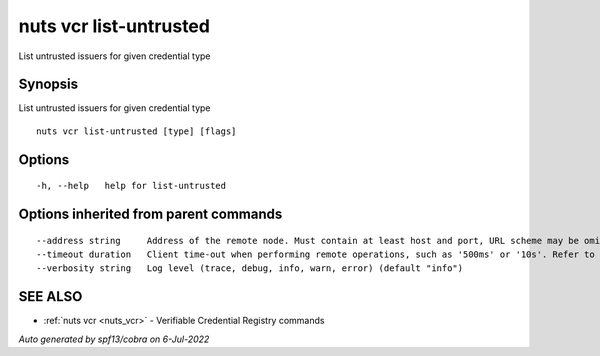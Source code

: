 .. _nuts_vcr_list-untrusted:

nuts vcr list-untrusted
-----------------------

List untrusted issuers for given credential type

Synopsis
~~~~~~~~


List untrusted issuers for given credential type

::

  nuts vcr list-untrusted [type] [flags]

Options
~~~~~~~

::

  -h, --help   help for list-untrusted

Options inherited from parent commands
~~~~~~~~~~~~~~~~~~~~~~~~~~~~~~~~~~~~~~

::

      --address string     Address of the remote node. Must contain at least host and port, URL scheme may be omitted. In that case it 'http://' is prepended. (default "localhost:1323")
      --timeout duration   Client time-out when performing remote operations, such as '500ms' or '10s'. Refer to Golang's 'time.Duration' syntax for a more elaborate description of the syntax. (default 10s)
      --verbosity string   Log level (trace, debug, info, warn, error) (default "info")

SEE ALSO
~~~~~~~~

* :ref:`nuts vcr <nuts_vcr>` 	 - Verifiable Credential Registry commands

*Auto generated by spf13/cobra on 6-Jul-2022*
